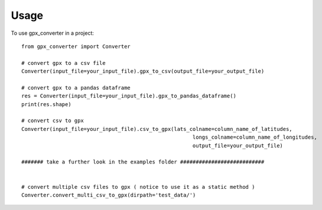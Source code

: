 =====
Usage
=====

To use gpx_converter in a project::

    from gpx_converter import Converter

    # convert gpx to a csv file
    Converter(input_file=your_input_file).gpx_to_csv(output_file=your_output_file)

    # convert gpx to a pandas dataframe
    res = Converter(input_file=your_input_file).gpx_to_pandas_dataframe()
    print(res.shape)

    # convert csv to gpx
    Converter(input_file=your_input_file).csv_to_gpx(lats_colname=column_name_of_latitudes,
                                                           longs_colname=column_name_of_longitudes,
                                                           output_file=your_output_file)

    ####### take a further look in the examples folder ###########################


    # convert multiple csv files to gpx ( notice to use it as a static method )
    Converter.convert_multi_csv_to_gpx(dirpath='test_data/')

